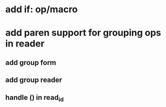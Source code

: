 * add if: op/macro
* add paren support for grouping ops in reader
** add group form
** add group reader
** handle () in read_id
